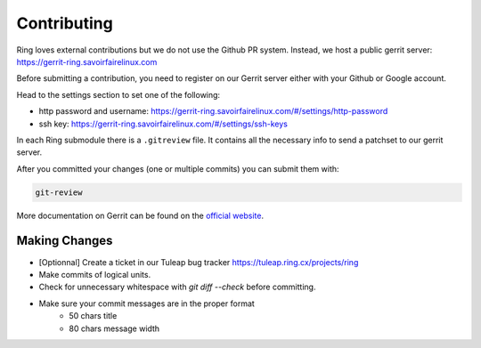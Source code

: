 .. _contributing:

Contributing
============

Ring loves external contributions but we do not use the Github PR system.
Instead, we host a public gerrit server: https://gerrit-ring.savoirfairelinux.com

Before submitting a contribution, you need to register on our Gerrit server
either with your Github or Google account.

Head to the settings section to set one of the following:

- http password and username: https://gerrit-ring.savoirfairelinux.com/#/settings/http-password
- ssh key: https://gerrit-ring.savoirfairelinux.com/#/settings/ssh-keys

In each Ring submodule there is a ``.gitreview`` file. It contains all the
necessary info to send a patchset to our gerrit server.

After you committed your changes (one or multiple commits) you can submit them
with:

.. code-block:: bash

    git-review

More documentation on Gerrit can be found on the `official website <https://www.gerritcodereview.com/>`_.

Making Changes
##############

* [Optionnal] Create a ticket in our Tuleap bug tracker https://tuleap.ring.cx/projects/ring
* Make commits of logical units.
* Check for unnecessary whitespace with `git diff --check` before committing.
* Make sure your commit messages are in the proper format
    - 50 chars title
    - 80 chars message width
